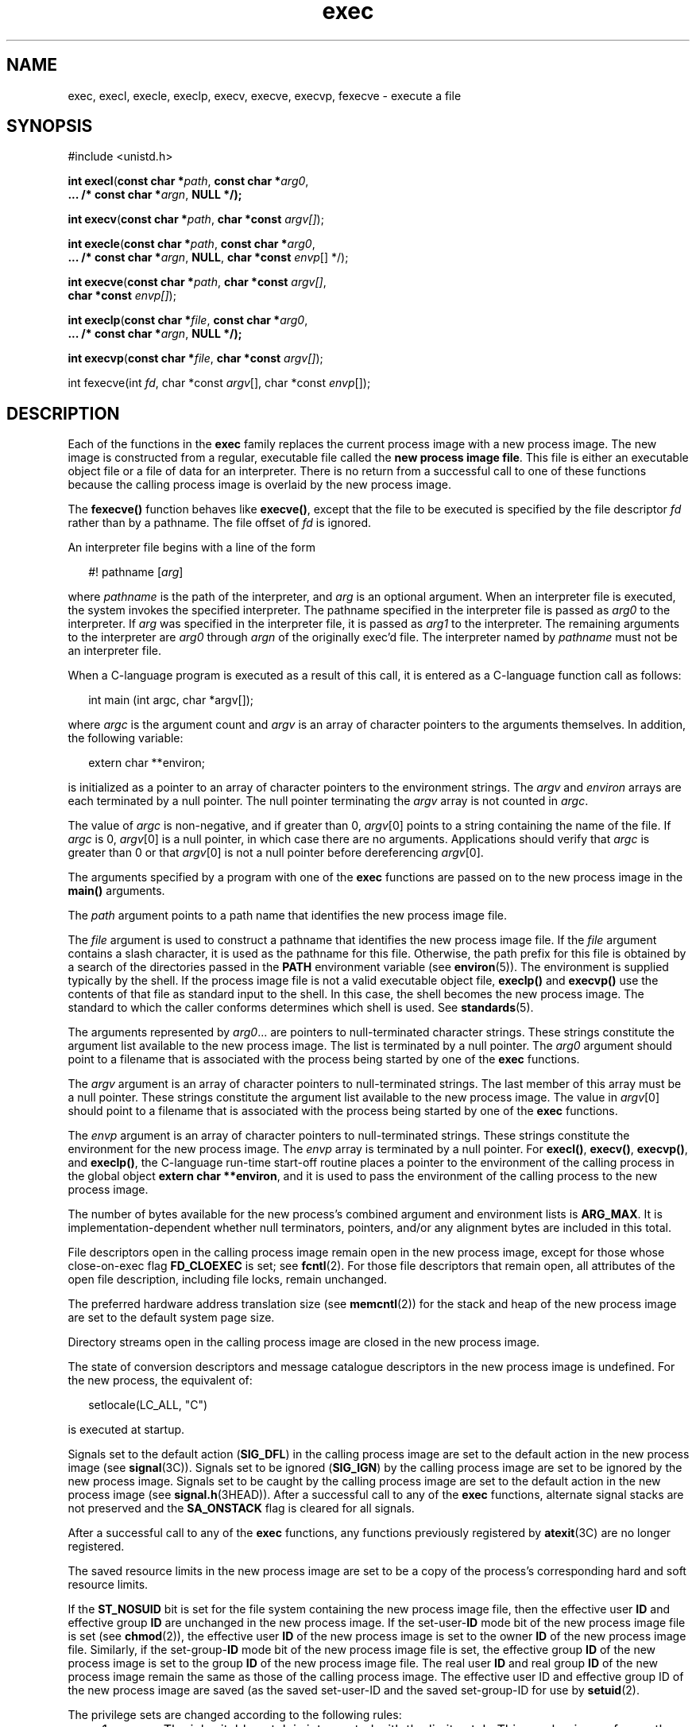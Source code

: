 '\" te
.\" Copyright (c) 2008, 2012, Oracle and/or its affiliates. All rights reserved.
.\" Copyright 1989 AT&T. 
.\" Portions Copyright (c) 1992, X/Open Company Limited.  All Rights Reserved.
.\" Sun Microsystems, Inc. gratefully acknowledges The Open Group for permission to reproduce portions of its copyrighted documentation. Original documentation from The Open Group can be obtained online at  http://www.opengroup.org/bookstore/.
.\" The Institute of Electrical and Electronics Engineers and The Open Group, have given us permission to reprint portions of their documentation. In the following statement, the phrase "this text" refers to portions of the system documentation. Portions of this text are reprinted and reproduced in electronic form in the Sun OS Reference Manual, from IEEE Std 1003.1, 2004 Edition, Standard for Information Technology -- Portable Operating System Interface (POSIX), The Open Group Base Specifications Issue 6, Copyright (C) 2001-2004 by the Institute of Electrical and Electronics Engineers, Inc and The Open Group. In the event of any discrepancy between these versions and the original IEEE and The Open Group Standard, the original IEEE and The Open Group Standard is the referee document. The original Standard can be obtained online at http://www.opengroup.org/unix/online.html.  This notice shall appear on any product containing this material.
.TH exec 2 "1 Jun 2012" "SunOS 5.11" "System Calls"
.SH NAME
exec, execl, execle, execlp, execv, execve, execvp, fexecve \- execute a file
.SH SYNOPSIS
.LP
.nf
#include <unistd.h>

\fBint\fR \fBexecl\fR(\fBconst char *\fR\fIpath\fR, \fBconst char *\fR\fIarg0\fR,
     \fB\&...  /* const char *\fR\fIargn\fR, \fBNULL */);\fR
.fi

.LP
.nf
\fBint\fR \fBexecv\fR(\fBconst char *\fR\fIpath\fR, \fBchar *const\fR \fIargv[]\fR);
.fi

.LP
.nf
\fBint\fR \fBexecle\fR(\fBconst char *\fR\fIpath\fR, \fBconst char *\fR\fIarg0\fR,
     \fB\&... /* const char *\fR\fIargn\fR, \fBNULL\fR, \fBchar *const\fR \fIenvp\fR[] */);
.fi

.LP
.nf
\fBint\fR \fBexecve\fR(\fBconst char *\fR\fIpath\fR, \fBchar *const\fR \fIargv[]\fR,
     \fBchar *const\fR \fIenvp[]\fR);
.fi

.LP
.nf
\fBint\fR \fBexeclp\fR(\fBconst char *\fR\fIfile\fR, \fBconst char *\fR\fIarg0\fR,
     \fB\&... /* const char *\fR\fIargn\fR, \fBNULL */);\fR
.fi

.LP
.nf
\fBint\fR \fBexecvp\fR(\fBconst char *\fR\fIfile\fR, \fBchar *const\fR \fIargv[]\fR);
.fi

.LP
.nf
int fexecve(int \fIfd\fR, char *const \fIargv\fR[], char *const \fIenvp\fR[]);
.fi

.SH DESCRIPTION
.sp
.LP
Each of the functions in the \fBexec\fR family replaces the current process image with a new process image. The new image is constructed from a regular, executable file called the \fBnew process image file\fR. This file is either an executable object file or a file of data for an interpreter. There is no return from a successful call to one of these functions because the calling process image is overlaid by the new process image.
.sp
.LP
The \fBfexecve()\fR function behaves like \fBexecve()\fR, except that the file to be executed is specified by the file descriptor \fIfd\fR rather than by a pathname. The file offset of \fIfd\fR is ignored.
.sp
.LP
An interpreter file begins with a line of the form
.sp
.in +2
.nf
#! pathname [\fIarg\fR]
.fi
.in -2

.sp
.LP
where \fIpathname\fR is the path of the interpreter, and \fIarg\fR is an optional argument. When an interpreter file is executed, the system invokes the specified interpreter. The pathname specified in the interpreter file is passed as \fIarg0\fR to the interpreter. If \fIarg\fR was specified in the interpreter file, it is passed as \fIarg1\fR to the interpreter. The remaining arguments to the interpreter are \fIarg0\fR through \fIargn\fR of the originally exec'd file. The interpreter named by \fIpathname\fR must not be an interpreter file.
.sp
.LP
When a C-language program is executed as a result of this call, it is entered as a C-language function call as follows:
.sp
.in +2
.nf
int main (int argc, char *argv[]);
.fi
.in -2

.sp
.LP
where \fIargc\fR is the argument count and \fIargv\fR is an array of character pointers to the arguments themselves. In addition, the following variable:
.sp
.in +2
.nf
extern char **environ;
.fi
.in -2

.sp
.LP
is initialized as a pointer to an array of character pointers to the environment strings. The \fIargv\fR and \fIenviron\fR arrays are each terminated by a null pointer. The null pointer terminating the \fIargv\fR array is not counted in \fIargc\fR.
.sp
.LP
The value of \fIargc\fR is non-negative, and if greater than 0, \fIargv\fR[0] points to a string containing the name of the file. If \fIargc\fR is 0, \fIargv\fR[0] is a null pointer, in which case there are no arguments. Applications should verify that \fIargc\fR is greater than 0 or that \fIargv\fR[0] is not a null pointer before dereferencing \fIargv\fR[0].
.sp
.LP
The arguments specified by a program with one of the \fBexec\fR functions are passed on to the new process image in the \fBmain()\fR arguments.
.sp
.LP
The \fIpath\fR argument points to a path name that identifies the new process image file.
.sp
.LP
The \fIfile\fR argument is used to construct a pathname that identifies the new process image file. If the \fIfile\fR argument contains a slash character, it is used as the pathname for this file. Otherwise, the path prefix for this file is obtained by a search of the directories passed in the \fBPATH\fR environment variable (see \fBenviron\fR(5)). The environment is supplied typically by the shell. If the process image file is not a valid executable object file, \fBexeclp()\fR and \fBexecvp()\fR use the contents of that file as standard input to the shell. In this case, the shell becomes the new process image. The standard to which the caller conforms determines which shell is used. See \fBstandards\fR(5).
.sp
.LP
The arguments represented by \fIarg0\fR\&.\|.\|. are pointers to null-terminated character strings. These strings constitute the argument list available to the new process image. The list is terminated by a null pointer. The \fIarg0\fR argument should point to a filename that is associated with the process being started by one of the \fBexec\fR functions.
.sp
.LP
The \fIargv\fR argument is an array of character pointers to null-terminated strings. The last member of this array must be a null pointer. These strings constitute the argument list available to the new process image. The value in \fIargv\fR[0] should point to a filename that is associated with the process being started by one of the \fBexec\fR functions.
.sp
.LP
The \fIenvp\fR argument is an array of character pointers to null-terminated strings. These strings constitute the environment for the new process image.  The \fIenvp\fR array is terminated by a null pointer. For \fBexecl()\fR, \fBexecv()\fR, \fBexecvp()\fR, and \fBexeclp()\fR, the C-language run-time start-off routine places a pointer to the environment of the calling process in the global object \fBextern char **environ\fR, and it is used to pass the environment of the calling process to the new process image.
.sp
.LP
The number of bytes available for the new process's combined argument and environment lists is \fBARG_MAX\fR. It is implementation-dependent whether null terminators, pointers, and/or any alignment bytes are included in this total.
.sp
.LP
File descriptors open in the calling process image remain open in the new process image, except for those whose close-on-exec flag \fBFD_CLOEXEC\fR is set; see \fBfcntl\fR(2). For those file descriptors that remain open, all attributes of the open file description, including file locks, remain unchanged.
.sp
.LP
The preferred hardware address translation size (see \fBmemcntl\fR(2)) for the stack and heap of the new process image are set to the default system page size.
.sp
.LP
Directory streams open in the calling process image are closed in the new process image.
.sp
.LP
The state of conversion descriptors and message catalogue descriptors in the new process image is undefined. For the new process, the equivalent of:
.sp
.in +2
.nf
setlocale(LC_ALL, "C")
.fi
.in -2

.sp
.LP
is executed at startup.
.sp
.LP
Signals set to the default action (\fBSIG_DFL\fR) in the calling process image are set to the default action in the new process image (see \fBsignal\fR(3C)). Signals set to be ignored (\fBSIG_IGN\fR) by the calling process image are set to be ignored by the new process image. Signals set to be caught by the calling process image are set to the default action in the new process image (see \fBsignal.h\fR(3HEAD)). After a successful call to any of the \fBexec\fR functions, alternate signal stacks are not preserved and the \fBSA_ONSTACK\fR flag is cleared for all signals.
.sp
.LP
After a successful call to any of the \fBexec\fR functions, any functions previously registered by \fBatexit\fR(3C) are no longer registered.
.sp
.LP
The saved resource limits in the new process image are set to be a copy of the process's corresponding hard and soft resource limits.
.sp
.LP
If the \fBST_NOSUID\fR bit is set for the file system containing the new process image file, then the effective user \fBID\fR and effective group \fBID\fR are unchanged in the new process image. If the set-user-\fBID\fR mode bit of the new process image file is set (see \fBchmod\fR(2)), the effective user \fBID\fR of the new process image is set to the owner \fBID\fR of the new process image file. Similarly, if the set-group-\fBID\fR mode bit of the new process image file is set, the effective group \fBID\fR of the new process image is set to the group \fBID\fR of the new process image file. The real user \fBID\fR and real group \fBID\fR of the new process image remain the same as those of the calling process image. The effective user ID and effective group ID of the new process image are saved (as the saved set-user-ID and the saved set-group-ID for use by \fBsetuid\fR(2).
.sp
.LP
The privilege sets are changed according to the following rules:
.RS +4
.TP
1.
The inheritable set, I, is intersected with the limit set, L.  This mechanism enforces the limit set for processes.
.RE
.RS +4
.TP
2.
The effective set, E, and the permitted set, P, are made equal to the new inheritable set.
.RE
.sp
.LP
The system attempts to set the privilege-aware state to non-PA both before performing any modifications to the process IDs and privilege sets as well as after completing the transition to new UIDs and privilege sets, following the rules outlined in \fBprivileges\fR(5).
.sp
.LP
If the {\fBPRIV_PROC_OWNER\fR} privilege is asserted in the effective set, the set-user-ID and set-group-ID bits will be honored when the process is being controlled by \fBptrace\fR(3C). Additional restriction can apply when the traced process has an effective UID of 0. See \fBprivileges\fR(5).
.sp
.LP
Any shared memory segments attached to the calling process image will not be attached to the new process image (see \fBshmop\fR(2)). Any mappings established through \fBmmap()\fR are not preserved across an \fBexec\fR. Memory mappings created in the process are unmapped before the address space is rebuilt for the new process image. See \fBmmap\fR(2).
.sp
.LP
Memory locks established by the calling process via calls to \fBmlockall\fR(3C) or \fBmlock\fR(3C) are removed. If locked pages in the address space of the calling process are also mapped into the address spaces the locks established by the other processes will be unaffected by the call by this process to the \fBexec\fR function. If the \fBexec\fR function fails, the effect on memory locks is unspecified.
.sp
.LP
If \fB_XOPEN_REALTIME\fR is defined and has a value other than \(mi1, any named semaphores open in the calling process are closed as if by appropriate calls to \fBsem_close\fR(3C)
.sp
.LP
Profiling is disabled for the new process; see \fBprofil\fR(2).
.sp
.LP
Timers created by the calling process with \fBtimer_create\fR(3C) are deleted before replacing the current process image with the new process image.
.sp
.LP
For the \fBSCHED_FIFO\fR and \fBSCHED_RR\fR scheduling policies, the policy and priority settings are not changed by a call to an \fBexec\fR function. 
.sp
.LP
All open message queue descriptors in the calling process are closed, as described in \fBmq_close\fR(3C).
.sp
.LP
Any outstanding asynchronous I/O operations may be cancelled. Those asynchronous I/O operations that are not canceled will complete as if the \fBexec\fR function had not yet occurred, but any associated signal notifications are suppressed. It is unspecified whether the \fBexec\fR function itself blocks awaiting such I/O completion. In no event, however, will the new process image created by the \fBexec\fR function be affected by the presence of outstanding asynchronous I/O operations at the time the \fBexec\fR function is called.
.sp
.LP
All active contract templates are cleared (see \fBcontract\fR(4)).
.sp
.LP
The new process also inherits the following attributes from the calling process:
.RS +4
.TP
.ie t \(bu
.el o
controlling terminal
.RE
.RS +4
.TP
.ie t \(bu
.el o
current working directory
.RE
.RS +4
.TP
.ie t \(bu
.el o
extended policy and related flags (see \fBprivileges\fR(5) and \fBsetpflags\fR(2))
.RE
.RS +4
.TP
.ie t \(bu
.el o
file-locks (see \fBfcntl\fR(2) and \fBlockf\fR(3C))
.RE
.RS +4
.TP
.ie t \(bu
.el o
file mode creation mask (see \fBumask\fR(2))
.RE
.RS +4
.TP
.ie t \(bu
.el o
file size limit (see \fBulimit\fR(2))
.RE
.RS +4
.TP
.ie t \(bu
.el o
limit privilege set
.RE
.RS +4
.TP
.ie t \(bu
.el o
nice value (see \fBnice\fR(2))
.RE
.RS +4
.TP
.ie t \(bu
.el o
parent process \fBID\fR
.RE
.RS +4
.TP
.ie t \(bu
.el o
pending signals (see \fBsigpending\fR(2))
.RE
.RS +4
.TP
.ie t \(bu
.el o
privilege debugging flag (see \fBprivileges\fR(5) and \fBgetpflags\fR(2))
.RE
.RS +4
.TP
.ie t \(bu
.el o
process \fBID\fR
.RE
.RS +4
.TP
.ie t \(bu
.el o
process contract (see \fBcontract\fR(4) and \fBprocess\fR(4))
.RE
.RS +4
.TP
.ie t \(bu
.el o
process group \fBID\fR
.RE
.RS +4
.TP
.ie t \(bu
.el o
process signal mask (see \fBsigprocmask\fR(2))
.RE
.RS +4
.TP
.ie t \(bu
.el o
processor bindings (see \fBprocessor_bind\fR(2))
.RE
.RS +4
.TP
.ie t \(bu
.el o
processor set bindings (see \fBpset_bind\fR(2))
.RE
.RS +4
.TP
.ie t \(bu
.el o
project \fBID\fR
.RE
.RS +4
.TP
.ie t \(bu
.el o
real group \fBID\fR
.RE
.RS +4
.TP
.ie t \(bu
.el o
real user \fBID\fR
.RE
.RS +4
.TP
.ie t \(bu
.el o
resource limits (see \fBgetrlimit\fR(2))
.RE
.RS +4
.TP
.ie t \(bu
.el o
root directory
.RE
.RS +4
.TP
.ie t \(bu
.el o
scheduler class and priority (see \fBpriocntl\fR(2))
.RE
.RS +4
.TP
.ie t \(bu
.el o
\fBsemadj\fR values (see \fBsemop\fR(2))
.RE
.RS +4
.TP
.ie t \(bu
.el o
session membership (see \fBexit\fR(2) and \fBsignal\fR(3C))
.RE
.RS +4
.TP
.ie t \(bu
.el o
supplementary group \fBIDs\fR
.RE
.RS +4
.TP
.ie t \(bu
.el o
task \fBID\fR
.RE
.RS +4
.TP
.ie t \(bu
.el o
time left until an alarm clock signal (see \fBalarm\fR(2))
.RE
.RS +4
.TP
.ie t \(bu
.el o
\fBtms_utime\fR, \fBtms_stime\fR, \fBtms_cutime\fR, and \fBtms_cstime\fR (see \fBtimes\fR(2))
.RE
.RS +4
.TP
.ie t \(bu
.el o
trace flag (see \fBptrace\fR(3C) request 0)
.RE
.sp
.LP
A call to any \fBexec\fR function from a process with more than one thread results in all threads being terminated and the new executable image being loaded and executed. No destructor functions will be called.
.sp
.LP
Upon successful completion, each of the functions in the \fBexec\fR family marks for update the \fBst_atime\fR field of the file.  If an \fBexec\fR function failed but was able to locate the \fBprocess image file\fR, whether the \fBst_atime\fR field is marked for update is unspecified. Should the function succeed, the process image file is considered to have been opened with \fBopen\fR(2). The corresponding \fBclose\fR(2) is considered to occur at a time after this open, but before process termination or successful completion of a subsequent call to one of the \fBexec\fR functions. The \fIargv\fR[\|] and \fIenvp\fR[\|] arrays of pointers and the strings to which those arrays point will not be modified by a call to one of the \fBexec\fR functions, except as a consequence of replacing the process image.
.sp
.LP
The saved resource limits in the new process image are set to be a copy of the process's corresponding hard and soft limits.
.SH RETURN VALUES
.sp
.LP
If a function in the \fBexec\fR family returns to the calling process image, an error has occurred; the return value is \fB\(mi1\fR and \fBerrno\fR is set to indicate the error.
.SH ERRORS
.sp
.LP
The \fBexec\fR functions will fail if:
.sp
.ne 2
.mk
.na
\fB\fBE2BIG\fR\fR
.ad
.RS 16n
.rt  
The number of bytes in the new process's argument list is greater than the system-imposed limit of {\fBARG_MAX\fR} bytes. The argument list limit is sum of the size of the argument list plus the size of the environment's exported shell variables.
.RE

.sp
.ne 2
.mk
.na
\fB\fBEACCES\fR\fR
.ad
.RS 16n
.rt  
Search permission is denied for a directory listed in the new process file's path prefix.
.sp
The new process file is not an ordinary file.
.sp
The new process file mode denies execute permission.
.sp
The {\fBFILE_DAC_SEARCH\fR} privilege overrides the restriction on directory searches.
.sp
The {\fBFILE_DAC_EXECUTE\fR} privilege overrides the lack of execute permission.
.RE

.sp
.ne 2
.mk
.na
\fB\fBEAGAIN\fR\fR
.ad
.RS 16n
.rt  
Total amount of system memory available when reading using raw I/O is temporarily insufficient.
.RE

.sp
.ne 2
.mk
.na
\fB\fBEFAULT\fR\fR
.ad
.RS 16n
.rt  
An argument points to an illegal address.
.RE

.sp
.ne 2
.mk
.na
\fB\fBEINVAL\fR\fR
.ad
.RS 16n
.rt  
The new process image file has the appropriate permission and has a recognized executable binary format, but the system does not support execution of a file with this format.
.RE

.sp
.ne 2
.mk
.na
\fB\fBEINTR\fR\fR
.ad
.RS 16n
.rt  
A signal was caught during the execution of one of the functions in the \fIexec\fR family.
.RE

.sp
.ne 2
.mk
.na
\fB\fBELOOP\fR\fR
.ad
.RS 16n
.rt  
Too many symbolic links were encountered in translating \fIpath\fR or \fIfile\fR.
.RE

.sp
.ne 2
.mk
.na
\fB\fBENAMETOOLONG\fR\fR
.ad
.RS 16n
.rt  
The length of the \fIfile\fR or \fIpath\fR argument exceeds {\fBPATH_MAX\fR}, or the length of a \fIfile\fR or \fIpath\fR component exceeds {\fBNAME_MAX\fR} while {\fB_POSIX_NO_TRUNC\fR} is in effect.
.RE

.sp
.ne 2
.mk
.na
\fB\fBENOENT\fR\fR
.ad
.RS 16n
.rt  
One or more components of the new process path name of the file do not exist or is a null pathname.
.RE

.sp
.ne 2
.mk
.na
\fB\fBENOLINK\fR\fR
.ad
.RS 16n
.rt  
The \fIpath\fR argument points to a remote machine and the link to that machine is no longer active.
.RE

.sp
.ne 2
.mk
.na
\fB\fBENOTDIR\fR\fR
.ad
.RS 16n
.rt  
A component of the new process path of the file prefix is not a directory.
.RE

.sp
.LP
The \fBexec\fR functions, except for \fBexeclp()\fR and \fBexecvp()\fR, will fail if:
.sp
.ne 2
.mk
.na
\fB\fBENOEXEC\fR\fR
.ad
.RS 11n
.rt  
The new process image file has the appropriate access permission but is not in the proper format.
.RE

.sp
.LP
The \fBfexecve()\fR function will fail if:
.sp
.ne 2
.mk
.na
\fB\fBEBADF\fR\fR
.ad
.RS 9n
.rt  
The \fIfd\fR argument is not a valid file descriptor.
.RE

.sp
.LP
The \fBexec\fR functions may fail if:
.sp
.ne 2
.mk
.na
\fB\fBENAMETOOLONG\fR\fR
.ad
.RS 16n
.rt  
Pathname resolution of a symbolic link produced an intermediate result whose length exceeds {\fBPATH_MAX\fR}.
.RE

.sp
.ne 2
.mk
.na
\fB\fBENOMEM\fR\fR
.ad
.RS 16n
.rt  
The new process image requires more memory than is allowed by the hardware or system-imposed by memory management constraints. See \fBbrk\fR(2).
.RE

.sp
.ne 2
.mk
.na
\fB\fBETXTBSY\fR\fR
.ad
.RS 16n
.rt  
The new process image file is a pure procedure (shared text) file that is currently open for writing by some process.
.RE

.SH USAGE
.sp
.LP
The file descriptor passed to the \fBfexecve()\fR function need not have been opened with the \fBO_EXEC\fR flag.  However, if the file to be executed denies read and write permission for the process preparing to perform the \fBexec\fR, the only way to provide the file descriptor \fIfd\fR to \fBfexecve()\fR is to specify the \fBO_EXEC\fR flag when opening \fIfd\fR.
.sp
.LP
The \fBfexecve()\fR function ignores the mode that was used when the file descriptor was opened and the \fBexec\fR will fail if the mode of the file associated with \fIfd\fR does not grant execute permission to the calling process at the time \fBfexecve()\fR is called.
.sp
.LP
As the state of conversion descriptors and message catalogue descriptors in the new process image is undefined, portable applications should not rely on their use and should close them prior to calling one of the \fBexec\fR functions.
.sp
.LP
Applications that require other than the default POSIX locale should call \fBsetlocale\fR(3C) with the appropriate parameters to establish the locale of the new process.
.sp
.LP
The \fIenviron\fR array should not be accessed directly by the application.
.SH ATTRIBUTES
.sp
.LP
See \fBattributes\fR(5) for descriptions of the following attributes:
.sp

.sp
.TS
tab() box;
cw(2.75i) |cw(2.75i) 
lw(2.75i) |lw(2.75i) 
.
ATTRIBUTE TYPEATTRIBUTE VALUE
_
Interface StabilityCommitted
_
MT-LevelSee below.
_
StandardSee \fBstandards\fR(5).
.TE

.sp
.LP
All of the members of \fBexec\fR family of functions are MT-Safe.  In addition, the \fBexecl()\fR, \fBexcele()\fR, \fBexecv()\fR, \fBexecve()\fR and \fBfexecve()\fR functions are Async-Signal-Safe.
.SH SEE ALSO
.sp
.LP
\fBksh\fR(1), \fBps\fR(1), \fBsh\fR(1), \fBalarm\fR(2), \fBbrk\fR(2), \fBchmod\fR(2), \fBexit\fR(2), \fBexecvex\fR(2), \fBfcntl\fR(2), \fBfork\fR(2), \fBgetpflags\fR(2), \fBgetrlimit\fR(2), \fBmemcntl\fR(2), \fBmmap\fR(2), \fBnice\fR(2), \fBpriocntl\fR(2), \fBprofil\fR(2), \fBsemop\fR(2), \fBshmop\fR(2), \fBsigpending\fR(2), \fBsigprocmask\fR(2), \fBtimes\fR(2), \fBumask\fR(2), \fBlockf\fR(3C), \fBptrace\fR(3C), \fBsetlocale\fR(3C), \fBsignal\fR(3C), \fBsystem\fR(3C), \fBtimer_create\fR(3C), \fBa.out\fR(4), \fBcontract\fR(4), \fBprocess\fR(4), \fBattributes\fR(5), \fBenviron\fR(5), \fBprivileges\fR(5), \fBstandards\fR(5)
.SH WARNINGS
.sp
.LP
If a program is \fBsetuid\fR to a user \fBID\fR other than the superuser, and the program is executed when the real user \fBID\fR is super-user, then the program has some of the powers of a super-user as well.
